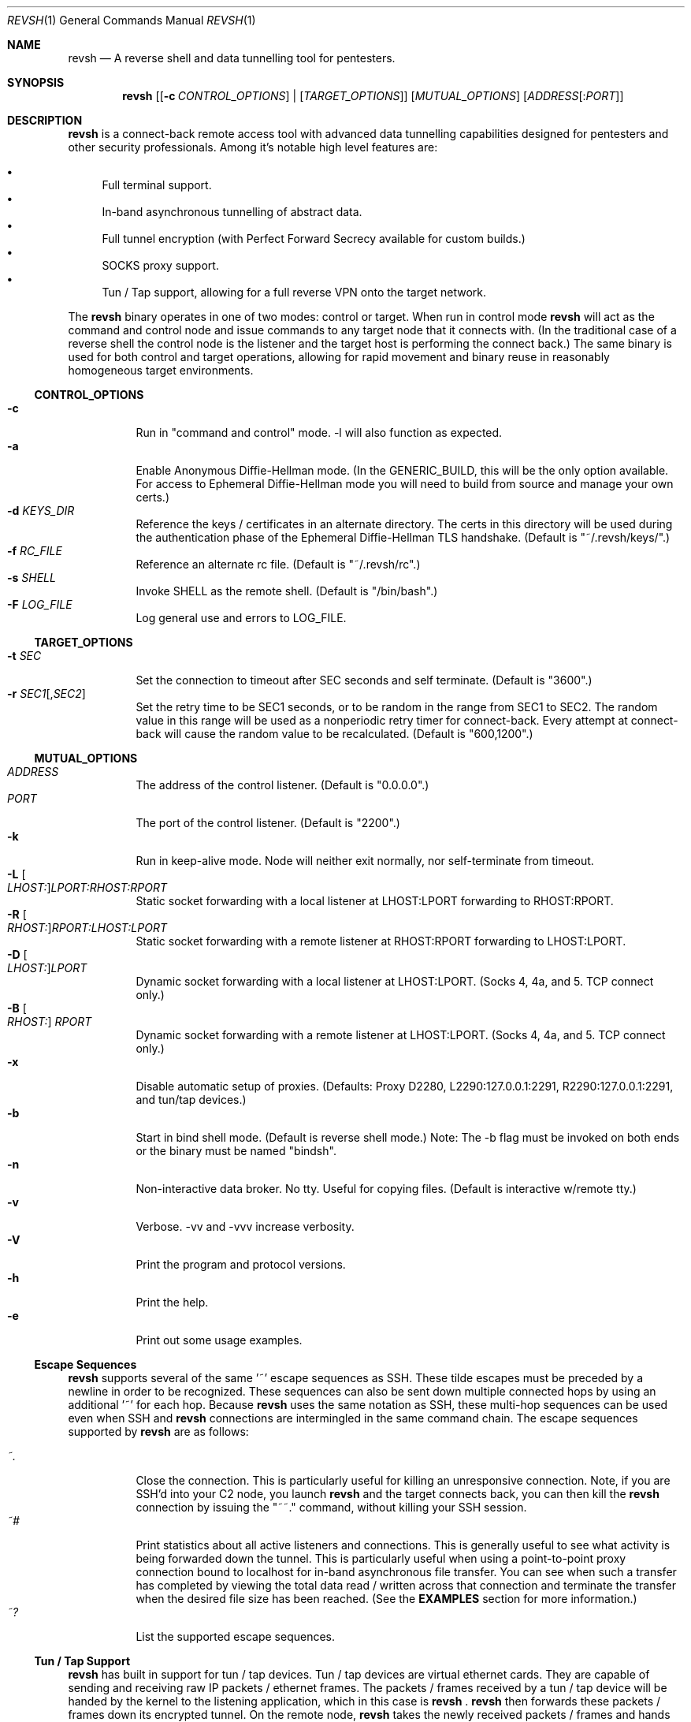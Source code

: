 .\"*********************************************************
.\"
.\" revsh
.\" A remote access security tool for establishing reverse
.\" shells with terminal support. Additionally, revsh offers
.\" crypto tunneling, SOCKS proxies, and reverse VPNs for
.\" advanced pivoting.
.\"
.\" Copyright (c) 2013 @emptymonkey
.\"
.\" Permission is hereby granted, free of charge, to any
.\" person obtaining a copy of this software and associated
.\" documentation files (the "Software"), to deal in the
.\" Software without restriction, including without
.\" limitation the rights to use, copy, modify, merge,
.\" publish, distribute, sublicense, and/or sell copies of
.\" the Software, and to permit persons to whom the Software
.\" is furnished to do so, subject to the following
.\" conditions:
.\"
.\" The above copyright notice and this permission notice
.\" shall be included in all copies or substantial portions
.\" of the Software.
.\"
.\" THE SOFTWARE IS PROVIDED "AS IS", WITHOUT WARRANTY OF
.\" ANY KIND, EXPRESS OR IMPLIED, INCLUDING BUT NOT LIMITED
.\" TO THE WARRANTIES OF MERCHANTABILITY, FITNESS FOR A
.\" PARTICULAR PURPOSE AND NONINFRINGEMENT. IN NO EVENT
.\" SHALL THE AUTHORS OR COPYRIGHT HOLDERS BE LIABLE FOR ANY
.\" CLAIM, DAMAGES OR OTHER LIABILITY, WHETHER IN AN ACTION
.\" OF CONTRACT, TORT OR OTHERWISE, ARISING FROM, OUT OF OR
.\" IN CONNECTION WITH THE SOFTWARE OR THE USE OR OTHER
.\" DEALINGS IN THE SOFTWARE.
.\"
.\"*********************************************************

.Dd September 25, 2016
.Dt REVSH 1
.Os Linux/FreeBSD

.\"*********************************************************
.Sh NAME
.Nm revsh
.Nd A reverse shell and data tunnelling tool for pentesters.

.\"*********************************************************
.Sh SYNOPSIS
.Nm 
.Op [ Fl c Ar CONTROL_OPTIONS ] | [ Ar TARGET_OPTIONS ]
.Op Ar MUTUAL_OPTIONS
.Op Ar ADDRESS Ns Op : Ns Ar PORT

.\"*********************************************************
.Sh DESCRIPTION
.Nm
is a connect-back remote access tool with advanced data 
tunnelling capabilities designed for pentesters and other 
security professionals. Among it's notable high level 
features are:
.Pp
.Bl -bullet -compact
.It
Full terminal support.
.It
In-band asynchronous tunnelling of abstract data.
.It
Full tunnel encryption (with Perfect Forward Secrecy 
available for custom builds.)
.It
SOCKS proxy support.
.It
Tun / Tap support, allowing for a full reverse VPN onto the
target network.
.El
.Pp
The
.Nm
binary operates in one of two modes: control or target. When
run in control mode
.Nm
will act as the command and control node and issue 
commands to any target node that it connects with. (In the
traditional case of a reverse shell the control node is the
listener and the target host is performing the connect 
back.) The same binary is used for both control and target
operations, allowing for rapid movement and binary reuse in
reasonably homogeneous target environments.

.Ss CONTROL_OPTIONS
.Bl -tag -width Ds -compact
.It Fl c 
Run in "command and control" mode. -l will also function as 
expected.
.It Fl a
Enable Anonymous Diffie-Hellman mode. (In the GENERIC_BUILD,
this will be the only option available. For access to
Ephemeral Diffie-Hellman mode you will need to build from
source and manage your own certs.)
.It Fl d Ar KEYS_DIR
Reference the keys / certificates in an alternate directory. 
The certs in this directory will be used during the 
authentication phase of the Ephemeral Diffie-Hellman TLS
handshake. (Default is "~/.revsh/keys/".)
.It Fl f Ar RC_FILE
Reference an alternate rc file.  (Default is "~/.revsh/rc".)
.It Fl s Ar SHELL
Invoke SHELL as the remote shell.  (Default is "/bin/bash".)
.It Fl F Ar LOG_FILE
Log general use and errors to LOG_FILE.
.El

.Ss TARGET_OPTIONS
.Bl -tag -width Ds -compact
.It Fl t Ar SEC
Set the connection to timeout after SEC seconds and self 
terminate. (Default is "3600".)
.It Fl r Ar SEC1 Ns Op , Ns Ar SEC2
Set the retry time to be SEC1 seconds, or to be random in
the range from SEC1 to SEC2. The random value in this 
range will be used as a nonperiodic retry timer for 
connect-back. Every attempt at connect-back will cause
the random value to be recalculated.
(Default is "600,1200".)
.El

.Ss MUTUAL_OPTIONS
.Bl -tag -width Ds -compact
.It Ar ADDRESS
The address of the control listener. (Default is "0.0.0.0".)
.It Ar PORT
The port of the control listener. (Default is "2200".)
.It Fl k
Run in keep-alive mode. Node will neither exit normally,
nor self-terminate from timeout.
.It Fl L Oo Ar LHOST: Oc Ns Ar LPORT:RHOST:RPORT
Static socket forwarding with a local listener at
LHOST:LPORT forwarding to RHOST:RPORT.
.It Fl R Oo Ar RHOST: Oc Ns Ar RPORT:LHOST:LPORT
Static socket forwarding with a remote listener at
RHOST:RPORT forwarding to LHOST:LPORT.
.It Fl D Oo Ar LHOST: Oc Ns Ar LPORT
Dynamic socket forwarding with a local listener at
LHOST:LPORT. (Socks 4, 4a, and 5. TCP connect only.)
.It Fl B Oo Ar RHOST: Oc Ar RPORT
Dynamic socket forwarding with a remote listener at
LHOST:LPORT. (Socks 4, 4a, and 5. TCP connect only.)
.It Fl x
Disable automatic setup of proxies. (Defaults: Proxy D2280,
L2290:127.0.0.1:2291, R2290:127.0.0.1:2291, and tun/tap
devices.)
.It Fl b
Start in bind shell mode. (Default is reverse shell mode.)
Note: The -b flag must be invoked on both ends or the 
binary must be named "bindsh".
.It Fl n
Non-interactive data broker. No tty. Useful for copying
files. (Default is interactive w/remote tty.)
.It Fl v
Verbose. -vv and -vvv increase verbosity.
.It Fl V
Print the program and protocol versions.
.It Fl h
Print the help.
.It Fl e
Print out some usage examples.
.El

.Ss Escape Sequences
.Nm
supports several of the same '~' escape sequences as SSH.
These tilde escapes must be preceded by a newline in order
to be recognized. These sequences can also be sent down
multiple connected hops by using an additional '~' for
each hop. Because 
.Nm
uses the same notation as SSH, these multi-hop sequences
can be used even when SSH and
.Nm
connections are intermingled in the same command chain.
The escape sequences supported by
.Nm
are as follows:
.Pp
.Bl -tag -width Ds -compact
.It Ar ~.
Close the connection. This is particularly useful for
killing an unresponsive connection. Note, if you are SSH'd
into your C2 node, you launch
.Nm
and the target connects back, you can then kill the 
.Nm
connection by issuing the "~~." command, without killing 
your SSH session.
.It Ar ~#
Print statistics about all active listeners and connections.
This is generally useful to see what activity is being 
forwarded down the tunnel. This is particularly useful
when using a point-to-point proxy connection bound to 
localhost for in-band asynchronous file transfer. You 
can see when such a transfer has completed by viewing
the total data read / written across that connection
and terminate the transfer when the desired file size
has been reached. (See the
.Cm EXAMPLES
section for more information.)
.It Ar ~?
List the supported escape sequences.
.El

.Ss Tun / Tap Support
.Nm
has built in support for tun / tap devices. Tun / tap 
devices are virtual ethernet cards. They are capable of
sending and receiving raw IP packets / ethernet frames. 
The packets / frames received by a tun / tap device will be
handed by the kernel to the listening application, which in
this case is
.Nm
\&.
.Nm
then forwards these packets / frames down its encrypted
tunnel. On the remote node, 
.Nm
takes the newly received packets / frames and hands them to
the tun / tap device on it's end. This turns them over
to the remote kernel to handle and route appropriately.
This means that with either an Iptables NAT rule or by
bridging a remote network card you can turn
.Nm
into a full Reverse VPN. This method will give you a 
fully routable IP address on the target network.

.Ss Proxy Support
.Nm
has built in support for SOCKS proxy tunnels. By default 
.Nm
will run a local listener for a dynamic SOCKS proxy on 
port 2280.
.Nm
will understand requests for the following proxy types:
.Pp
.Bl -tag -compact
.It Local
A point-to-point socket forwarding proxy with a listener on
the local control node.
.It Remote
A point-to-point socket forwarding proxy with a listener on
the remote target node.
.It Dynamic
A dynamic SOCKS proxy with a listener on the local control
node.
.It Bypass
A dynamic SOCKS proxy with a listener on the remote target
node.
.El
.Pp
The supported SOCKS protocol versions are 4, 4a, and 5. 
However, it should be noted that only a subset of the full
SOCKS command set has been implemented. In each case, only
simple TCP connect requests are supported. 

.Ss File Transfers
.Nm
supports in-band asynchronous arbitrary data transfers. 
This means that you can copy any kind of file, using the
the same crypto tunnel as your terminal, without it 
blocking the terminal, the vpn, the socks proxies, or
any other active connection. When approaching the problem
of file transfer, the decision was made to keep the 
interface simple. As such, by default, both the control
node and the target node will setup a point-to-point
socket forwarder bound to localhost. This will have 
localhost port 2290 as an input socket on both ends,
and 2291 as an output socket on both ends. With this
default setup you can quickly and easily move files
either using netcat or 
.Nm
to send the data on one end and another netcat or
.Nm
to receive the data on the other. When combined with
the "~#" escape sequence for stats on active connections
you will be able to see when the file transfer is 
complete and close the connection.

.\"*********************************************************
.Sh ENVIRONMENT
The variables
.Ar TERM
and
.Ar LANG
are automatically exported to the remote session to ensure
a reasonable terminal experience. The default rc file will
also set 
.Ar PS1
and
.Ar PATH
to sane defaults. It will also unset
the
.Ar HISTFILE
variable. You will also want to set a sane 
.Ar HOME
variable in your rc file or "~" won't act in a sane 
manner.

.\"*********************************************************
.Sh FILES
.Bl -tag -width Ds -compact
.It Pa /usr/local/bin/revsh
Install location for the binary.
.It Ar ~/.revsh/
The revsh user's directory for personal customization.
.It Ar ~/.revsh/rc
The user's revsh rc file, whose commands are executed
remotely upon connection.
.It Ar ~/.revsh/keys/
The user's main keys directory. The certs for a particular
build are stored here. Custom key directories set up on a
per target basis can be separately managed and invoked with
the -d option.
.El

.\"*********************************************************
.Sh EXAMPLES

.Nm
-e

.\"*********************************************************
.Sh DIAGNOSTICS

.Nm
exits with 0 on success and -1 on error.

.\"*********************************************************
.Sh COMPATIBILITY
.Ss Libraries
.Nm
was written with portability in mind. Unfortunately there 
are issues innate to moving a complex binary onto a target
platform whose libraries are in an unknown state.
The only compatabile libraries that
.Nm
requires on the target host are libssl and libcrypto from
OpenSSL. OpenSSL library compatability represents the single
greatest challenge to
.Nm
portability. When faced with a library incompatability (or
total absence) your options are:
.Pp
.Bl -tag -width Ds -compact
.It Sy Static Build
A compilation option to build the libraries in statically
exists in the Makefile. This will result in a slight
increase in the binary size, but add great portability. If
the host continues to present compatibility issues, it may
be old enough that these issues are in the libc networking
library themselves.
.It Sy Dynamic Build to Era
Fingerprint the target host, install a VM with that 
version in your lab environment, and build a custom
.Nm
binary on it. As long as OpenSSL is present on the target
host, this option will resolve all known library issues.
.It Sy Compatibility Build
The Makefile also offers a compatibility build. This build
does 
.Sy *NOT*
have encryption, so there is no OpenSSL
dependency. (Your traffic will
.Sy *NOT*
be encrypted!) 
Additionally, this build uses the older suite of libc 
networking calls and should resolve any issues with 
targeting an older libc install.
.El

.Ss Ephemeral Diffie-Hellman
.Nm
is built with Anonymous Diffie-Hellman as the TLS handshake
in the GENERIC_BUILD. While offering compatibility with 
other
.Nm
binaries, the lack of authentication allows for the 
potential of a malicious connection. Due to the timing
aspect of a normal interaction (the operator is sitting
at the terminal waiting for the connect back which 
they launch manually) such a counter-hack event is
unlikely. However, to add authentication to the TLS
handshake, 
.Nm
offers Ephemeral Diffie-Hellman support with Perfect 
Forward Secrecy. This is the default mode when the binary
is built from source by the operator. The first step of 
compilation is to generate the appropriate certs. The 
second step then
.Sy embeds the target certs in the binary!
This is done purposefully so that a credential recovery /
reuse isn't as simple as grabbing the certs from disk or
pulling a password out of the binary. The challenge for 
a counter-hack has then been upped to the level of 
reverse-engineering. While baking crypto into a programs
binary is very sub-optimal for the enterprise, it is useful
in reducing exposure in a network penetration scenario. 
This is mentioned in the COMPATIBILITY section because it
inherently implies that a control node will be unable to
authenticate a target node with EDH if it doesn't have 
access to the certs from the target binaries build. (This
is what is referred to as the "keys" directory.) If the
build of the target and the control are different, and the
control doesn't know the targets certs, EDH will not work
and the binaries are incompatible. The binaries will still
work with ADH, thus disabling the authentication piece of
the TLS handshake entirely.

.Ss SOCKS
.Nm
supports SOCKS 4, 4a, and 5 TCP Connect calls. Neither TCP
Bind calls, nor UDP calls are supported. Adding such
capabilities would have significantly increased the 
complexity and size of the program without any real gain 
in modern functionality. SOCKS is powerful and easy to use,
but I would suggest using the reverse VPN feature of 
.Nm
to bridge networks if a more complex network interaction is
required.

.\"*********************************************************
.Sh SEE ALSO
.Xr netcat 1
.Xr ssh 1

.\"*********************************************************
.Sh STANDARDS
.St -p1003.1-2001

.\"*********************************************************
.Sh HISTORY

.Nm
started life as a simple reverse shell with a tty. Many
features have been added over the last several years. I've
done my best to keep out features that are superfluous
while adding in ones that seem helpful. My main happiness
is in knowing that I have deleted far more of this codebase
than exists today.

.\"*********************************************************
.Sh AUTHORS

.Bl -compact
.It
@emptymonkey - github.com/emptymonkey 
.El

.\"*********************************************************
.Sh BUGS

Obviously. Report them, please, and I'll try to fix them.

